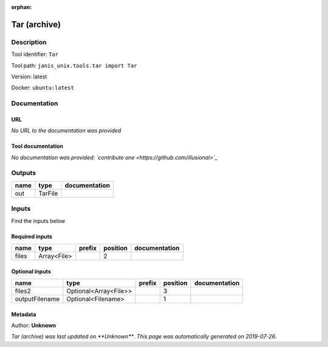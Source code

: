 :orphan:


Tar (archive)
===================

Description
-------------

Tool identifier: ``Tar``

Tool path: ``janis_unix.tools.tar import Tar``

Version: latest

Docker: ``ubuntu:latest``



Documentation
-------------

URL
******
*No URL to the documentation was provided*

Tool documentation
******************
*No documentation was provided: `contribute one <https://github.com/illusional>`_*

Outputs
-------
======  =======  ===============
name    type     documentation
======  =======  ===============
out     TarFile
======  =======  ===============

Inputs
------
Find the inputs below

Required inputs
***************

======  ===========  ========  ==========  ===============
name    type         prefix      position  documentation
======  ===========  ========  ==========  ===============
files   Array<File>                     2
======  ===========  ========  ==========  ===============

Optional inputs
***************

==============  =====================  ========  ==========  ===============
name            type                   prefix      position  documentation
==============  =====================  ========  ==========  ===============
files2          Optional<Array<File>>                     3
outputFilename  Optional<Filename>                        1
==============  =====================  ========  ==========  ===============


Metadata
********

Author: **Unknown**


*Tar (archive) was last updated on **Unknown***.
*This page was automatically generated on 2019-07-26*.
